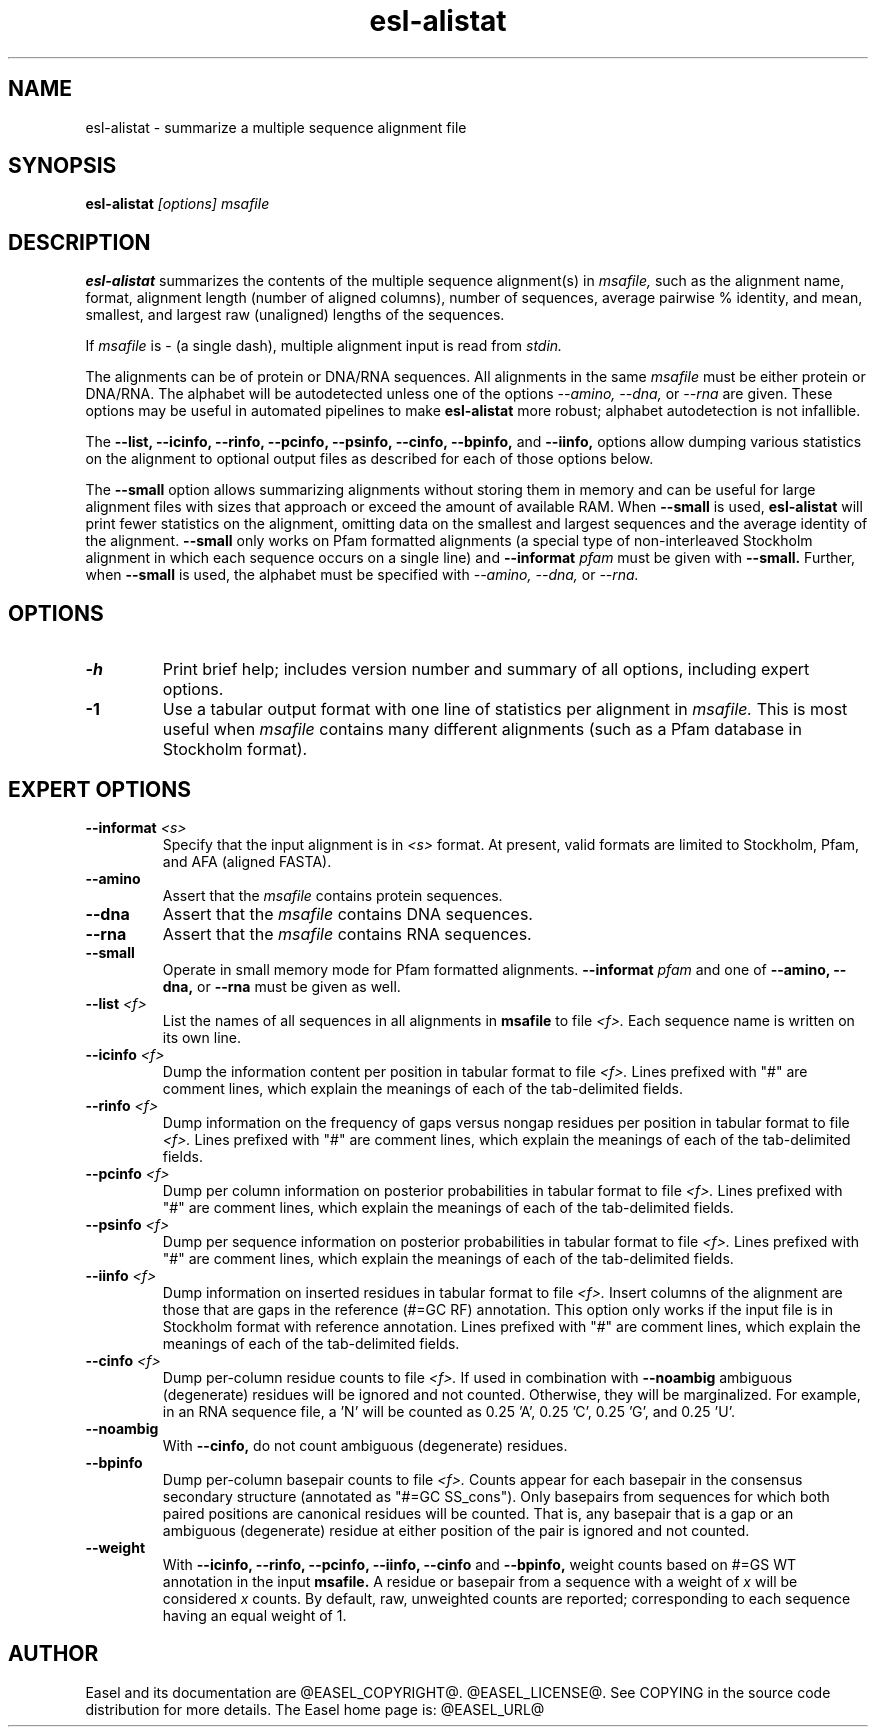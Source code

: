 .TH "esl-alistat" 1  "@RELEASEDATE@" "@PACKAGE@ @RELEASE@" "@PACKAGE@ Manual"

.SH NAME
.TP
esl-alistat - summarize a multiple sequence alignment file

.SH SYNOPSIS

.B esl-alistat
.I [options]
.I msafile

.SH DESCRIPTION

.pp
.B esl-alistat 
summarizes the contents of the multiple sequence alignment(s) in 
.I msafile, 
such as the alignment name, format, alignment length (number of
aligned columns), number of sequences, average pairwise % identity,
and mean, smallest, and largest raw (unaligned) lengths of the
sequences.

If 
.I msafile
is - (a single dash),
multiple alignment input is read from
.I stdin.

The alignments can be of protein or DNA/RNA sequences. All alignments
in the same 
.I msafile
must be either protein or DNA/RNA. The alphabet will be autodetected
unless one of the options 
.I --amino,
.I --dna,
or 
.I --rna 
are given. These options may be useful in automated
pipelines to make 
.B esl-alistat 
more robust; alphabet autodetection is not infallible.

The 
.B --list,
.B --icinfo,
.B --rinfo,
.B --pcinfo,
.B --psinfo,
.B --cinfo,
.B --bpinfo,
and
.B --iinfo,
options allow dumping various statistics on the alignment to optional
output files as described for each of those options below.

The 
.B --small
option allows summarizing alignments without storing them in memory
and can be useful for large alignment files with sizes that approach
or exceed the amount of available RAM.  When
.B --small
is used, 
.B esl-alistat
will print fewer statistics on the alignment, omitting data on the
smallest and largest sequences and the average identity of the
alignment.
.B --small
only works on Pfam formatted alignments (a special type of
non-interleaved Stockholm alignment in which each sequence occurs on a
single line) and 
.BI --informat " pfam"
must be given with
.B --small.
Further, when 
.B --small
is used, the alphabet must be specified with
.I --amino,
.I --dna,
or 
.I --rna.

.SH OPTIONS

.TP
.B -h 
Print brief help;  includes version number and summary of
all options, including expert options.

.TP 
.B -1
Use a tabular output format with one line of statistics per alignment
in 
.I msafile.
This is most useful when
.I msafile
contains many different alignments (such as a Pfam database in
Stockholm format).


.SH EXPERT OPTIONS

.TP
.BI --informat " <s>"
Specify that the input alignment is in 
.I <s>
format. At present, valid formats are limited to
Stockholm, Pfam, and AFA (aligned FASTA).

.TP
.B --amino
Assert that the 
.I msafile 
contains protein sequences. 

.TP 
.B --dna
Assert that the 
.I msafile 
contains DNA sequences. 

.TP 
.B --rna
Assert that the 
.I msafile 
contains RNA sequences. 

.TP 
.B --small
Operate in small memory mode for Pfam formatted alignments.
.BI --informat " pfam"
and one of
.B --amino,
.B --dna,
or
.B --rna
must be given as well.

.TP 
.BI --list " <f>"
List the names of all sequences in all alignments in 
.B msafile
to file
.I <f>.
Each sequence name is written on its own line. 

.TP 
.BI --icinfo " <f>"
Dump the information content per position in tabular format to file
.I <f>.
Lines prefixed with "#" are comment lines, which explain the
meanings of each of the tab-delimited fields.

.TP 
.BI --rinfo " <f>"
Dump information on the frequency of gaps versus nongap residues per position in tabular format to file
.I <f>.
Lines prefixed with "#" are comment lines, which explain the
meanings of each of the tab-delimited fields.

.TP 
.BI --pcinfo " <f>"
Dump per column information on posterior probabilities in tabular format to file
.I <f>.
Lines prefixed with "#" are comment lines, which explain the
meanings of each of the tab-delimited fields.

.TP 
.BI --psinfo " <f>"
Dump per sequence information on posterior probabilities in tabular format to file
.I <f>.
Lines prefixed with "#" are comment lines, which explain the
meanings of each of the tab-delimited fields.

.TP 
.BI --iinfo " <f>"
Dump information on inserted residues in tabular format to file
.I <f>.
Insert columns of the alignment are those that are gaps in the
reference (#=GC RF) annotation. This option only works if the input
file is in Stockholm format with reference annotation.
Lines prefixed with "#" are comment lines, which explain the
meanings of each of the tab-delimited fields. 

.TP 
.BI --cinfo " <f>"
Dump per-column residue counts to file
.I <f>.
If used in combination with
.B --noambig
ambiguous (degenerate) residues will be ignored and not
counted. Otherwise, they will be marginalized. For example, in an RNA
sequence file, a 'N' will be counted as 0.25 'A', 0.25 'C', 0.25 'G',
and 0.25 'U'.

.TP 
.B --noambig
With 
.B --cinfo,
do not count ambiguous (degenerate) residues. 

.TP 
.B --bpinfo
Dump per-column basepair counts to file
.I <f>.
Counts appear for each basepair in the consensus secondary structure (annotated as
"#=GC SS_cons"). Only basepairs from sequences for which both paired positions are
canonical residues will be counted. That is, any basepair that is a gap
or an ambiguous (degenerate) residue at either position of the pair is
ignored and not counted.


.TP 
.B --weight
With 
.B --icinfo, --rinfo, --pcinfo, --iinfo, --cinfo 
and
.B --bpinfo,
weight counts based on #=GS WT annotation in the input 
.B msafile.
A residue or basepair from a sequence with a weight of 
.I x
will be considered 
.I x
counts. 
By default, raw, unweighted counts are reported; corresponding to each
sequence having an equal weight of 1.

.SH AUTHOR

Easel and its documentation are @EASEL_COPYRIGHT@.
@EASEL_LICENSE@.
See COPYING in the source code distribution for more details.
The Easel home page is: @EASEL_URL@
